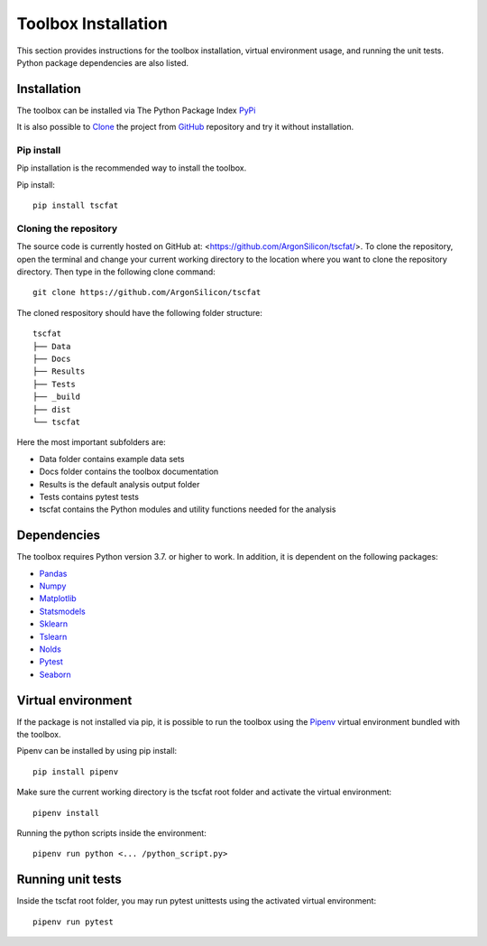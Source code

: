 Toolbox Installation
====================

This section provides instructions for the toolbox installation, virtual environment usage, and running the unit tests. Python package dependencies are also listed.

Installation
------------

The toolbox can be installed via The Python Package Index `PyPi <https://pypi.org/>`_

It is also possible to `Clone <https://docs.github.com/en/github/creating-cloning-and-archiving-repositories/cloning-a-repository/>`_ the project from `GitHub <https://github.com/>`_ repository and try it without installation.

Pip install
^^^^^^^^^^^^^^

Pip installation is the recommended way to install the toolbox.

Pip install::

	pip install tscfat
	

Cloning the repository
^^^^^^^^^^^^^^^^^^^^^^^^^

The source code is currently hosted on GitHub at: <https://github.com/ArgonSilicon/tscfat/>. To clone the repository, open the terminal and change your current working directory to the location where you want to clone the repository directory. Then type in the following clone command::

	git clone https://github.com/ArgonSilicon/tscfat
	
The cloned respository should have the following folder structure::

	tscfat
	├── Data
	├── Docs
	├── Results
	├── Tests
	├── _build
	├── dist
	└── tscfat
	
Here the most important subfolders are:
	 
* Data folder contains example data sets
* Docs folder contains the toolbox documentation
* Results is the default analysis output folder 
* Tests contains pytest tests
* tscfat contains the Python modules and utility functions needed for the analysis
	
	
Dependencies
------------

The toolbox requires Python version 3.7. or higher to work. In addition, it is dependent on the following packages:

* `Pandas <https://pandas.pydata.org/>`_
* `Numpy <https://numpy.org/>`_
* `Matplotlib <https://matplotlib.org/>`_
* `Statsmodels <https://www.statsmodels.org/stable/index.html>`_
* `Sklearn <https://scikit-learn.org/stable/>`_
* `Tslearn <https://tslearn.readthedocs.io/en/stable/>`_
* `Nolds <https://pypi.org/project/nolds/>`_
* `Pytest <https://docs.pytest.org/en/stable/>`_
* `Seaborn <https://seaborn.pydata.org/>`_

Virtual environment
-------------------

If the package is not installed via pip, it is possible to run the toolbox using the `Pipenv <https://pipenv.pypa.io/en/latest/>`_ virtual environment bundled with the toolbox.

Pipenv can be installed by using pip install::
	
	pip install pipenv
	
Make sure the current working directory is the tscfat root folder and activate the virtual environment::

	pipenv install
	
Running the python scripts inside the environment::

	pipenv run python <... /python_script.py>
	
Running unit tests
------------------

Inside the tscfat root folder, you may run pytest unittests using the activated virtual environment::

	pipenv run pytest


